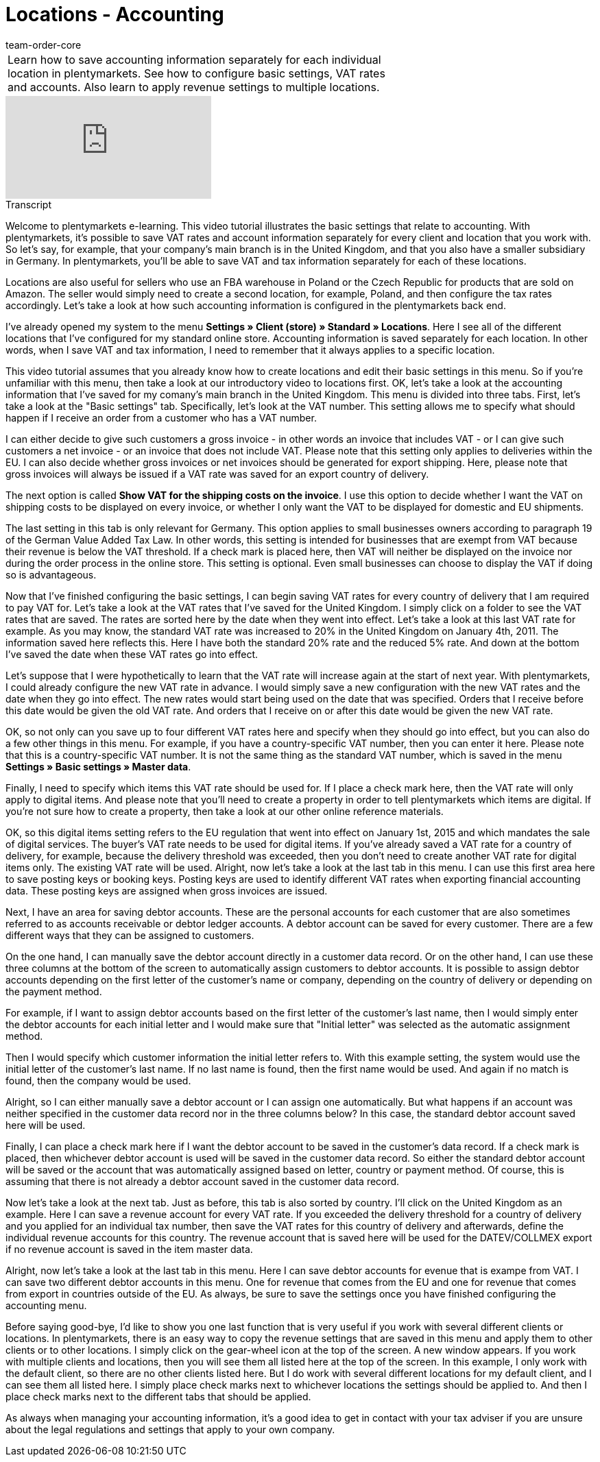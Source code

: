 = Locations - Accounting
:page-index: false
:id: 3Q5Z6F8
:author: team-order-core

//tag::einleitung[]
[cols="2, 1" grid=none]
|===
|Learn how to save accounting information separately for each individual location in plentymarkets. See how to configure basic settings, VAT rates and accounts. Also learn to apply revenue settings to multiple locations.
|

|===
//end::einleitung[]

video::134723653[vimeo]

//tag::transkript[]
[.collapseBox]
.Transcript
--

Welcome to plentymarkets e-learning. This video tutorial illustrates the basic settings that relate to accounting. With plentymarkets, it’s possible to save VAT rates and account information separately for every client and location that you work with. So let's say, for example, that your company's main branch is in the United Kingdom, and that you also have a smaller subsidiary in Germany. In plentymarkets, you'll be able to save VAT and tax information separately for each of these locations.

Locations are also useful for sellers who use an FBA warehouse in Poland or the Czech Republic for products that are sold on Amazon. The seller would simply need to create a second location, for example, Poland, and then configure the tax rates accordingly. Let’s take a look at how such accounting information is configured in the plentymarkets back end.

I've already opened my system to the menu *Settings » Client (store) » Standard » Locations*. Here I see all of the different locations that I've configured for my standard online store. Accounting information is saved separately for each location. In other words, when I save VAT and tax information, I need to remember that it always applies to a specific location.

This video tutorial assumes that you already know how to create locations and edit their basic settings in this menu. So if you're unfamiliar with this menu, then take a look at our introductory video to locations first. OK, let's take a look at the accounting information that I've saved for my comany's main branch in the United Kingdom.
This menu is divided into three tabs. First, let's take a look at the "Basic settings" tab. Specifically, let's look at the VAT number. This setting allows me to specify what should happen if I receive an order from a customer who has a VAT number.

I can either decide to give such customers a gross invoice - in other words an invoice that includes VAT - or I can give such customers a net invoice - or an invoice that does not include VAT. Please note that this setting only applies to deliveries within the EU. I can also decide whether gross invoices or net invoices should be generated for export shipping. Here, please note that gross invoices will always be issued if a VAT rate was saved for an export country of delivery.

The next option is called *Show VAT for the shipping costs on the invoice*. I use this option to decide whether I want the VAT on shipping costs to be displayed on every invoice, or whether I only want the VAT to be displayed for domestic and EU shipments.

The last setting in this tab is only relevant for Germany. This option applies to small businesses owners according to paragraph 19 of the German Value Added Tax Law. In other words, this setting is intended for businesses that are exempt from VAT because their revenue is below the VAT threshold. If a check mark is placed here, then VAT will neither be displayed on the invoice nor during the order process in the online store. This setting is optional. Even small businesses can choose to display the VAT if doing so is advantageous.

Now that I've finished configuring the basic settings, I can begin saving VAT rates for every country of delivery that I am required to pay VAT for. Let's take a look at the VAT rates that I've saved for the United Kingdom. I simply click on a folder to see the VAT rates that are saved. The rates are sorted here by the date when they went into effect. Let's take a look at this last VAT rate for example. As you may know, the standard VAT rate was increased to 20% in the United Kingdom on January 4th, 2011. The information saved here reflects this. Here I have both the standard 20% rate and the reduced 5% rate. And down at the bottom I've saved the date when these VAT rates go into effect.

Let's suppose that I were hypothetically to learn that the VAT rate will increase again at the start of next year. With plentymarkets, I could already configure the new VAT rate in advance. I would simply save a new configuration with the new VAT rates and the date when they go into effect. The new rates would start being used on the date that was specified. Orders that I receive before this date would be given the old VAT rate. And orders that I receive on or after this date would be given the new VAT rate.

OK, so not only can you save up to four different VAT rates here and specify when they should go into effect, but you can also do a few other things in this menu. For example, if you have a country-specific VAT number, then you can enter it here. Please note that this is a country-specific VAT number. It is not the same thing as the standard VAT number, which is saved in the menu *Settings » Basic settings » Master data*.

Finally, I need to specify which items this VAT rate should be used for. If I place a check mark here, then the VAT rate will only apply to digital items. And please note that you'll need to create a property in order to tell plentymarkets which items are digital. If you're not sure how to create a property, then take a look at our other online reference materials.

OK, so this digital items setting refers to the EU regulation that went into effect on January 1st, 2015 and which mandates the sale of digital services. The buyer's VAT rate needs to be used for digital items. If you've already saved a VAT rate for a country of delivery, for example, because the delivery threshold was exceeded, then you don't need to create another VAT rate for digital items only. The existing VAT rate will be used.
Alright, now let's take a look at the last tab in this menu. I can use this first area here to save posting keys or booking keys. Posting keys are used to identify different VAT rates when exporting financial accounting data. These posting keys are assigned when gross invoices are issued.

Next, I have an area for saving debtor accounts. These are the personal accounts for each customer that are also sometimes referred to as accounts receivable or debtor ledger accounts. A debtor account can be saved for every customer. There are a few different ways that they can be assigned to customers.

On the one hand, I can manually save the debtor account directly in a customer data record. Or on the other hand, I can use these three columns at the bottom of the screen to automatically assign customers to debtor accounts. It is possible to assign debtor accounts depending on the first letter of the customer’s name or company, depending on the country of delivery or depending on the payment method.

For example, if I want to assign debtor accounts based on the first letter of the customer’s last name, then I would simply enter the debtor accounts for each initial letter and I would make sure that "Initial letter" was selected as the automatic assignment method.

Then I would specify which customer information the initial letter refers to. With this example setting, the system would use the initial letter of the customer's last name. If no last name is found, then the first name would be used. And again if no match is found, then the company would be used.

Alright, so I can either manually save a debtor account or I can assign one automatically. But what happens if an account was neither specified in the customer data record nor in the three columns below? In this case, the standard debtor account saved here will be used.

Finally, I can place a check mark here if I want the debtor account to be saved in the customer’s data record. If a check mark is placed, then whichever debtor account is used will be saved in the customer data record. So either the standard debtor account will be saved or the account that was automatically assigned based on letter, country or payment method. Of course, this is assuming that there is not already a debtor account saved in the customer data record.

Now let's take a look at the next tab. Just as before, this tab is also sorted by country. I'll click on the United Kingdom as an example. Here I can save a revenue account for every VAT rate. If you exceeded the delivery threshold for a country of delivery and you applied for an individual tax number, then save the VAT rates for this country of delivery and afterwards, define the individual revenue accounts for this country.
The revenue account that is saved here will be used for the DATEV/COLLMEX export if no revenue account is saved in the item master data.

Alright, now let's take a look at the last tab in this menu. Here I can save debtor accounts for evenue that is exampe from VAT. I can save two different debtor accounts in this menu. One for revenue that comes from the EU and one for revenue that comes from export in countries outside of the EU. As always, be sure to save the settings once you have finished configuring the accounting menu.

Before saying good-bye, I'd like to show you one last function that is very useful if you work with several different clients or locations. In plentymarkets, there is an easy way to copy the revenue settings that are saved in this menu and apply them to other clients or to other locations. I simply click on the gear-wheel icon at the top of the screen.
A new window appears. If you work with multiple clients and locations, then you will see them all listed here at the top of the screen. In this example, I only work with the default client, so there are no other clients listed here.
But I do work with several different locations for my default client, and I can see them all listed here.
I simply place check marks next to whichever locations the settings should be applied to. And then I place check marks next to the different tabs that should be applied.

As always when managing your accounting information, it's a good idea to get in contact with your tax adviser if you are unsure about the legal regulations and settings that apply to your own company.

--
//end::transkript[]
